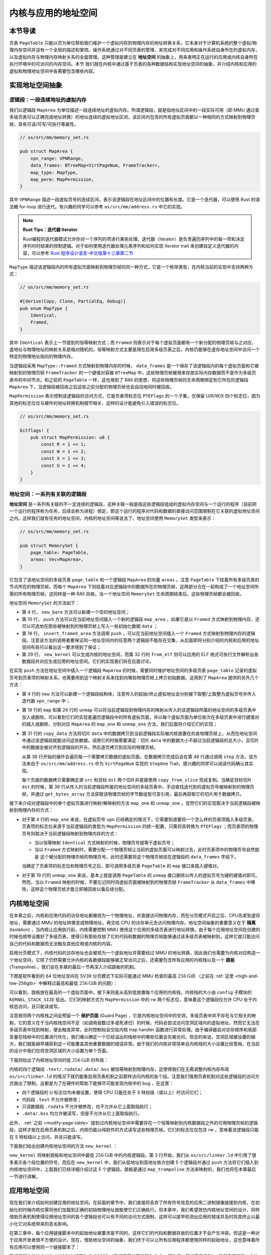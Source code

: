内核与应用的地址空间
================================================


本节导读
--------------------------




页表 ``PageTable`` 只能以页为单位帮助我们维护一个虚拟内存到物理内存的地址转换关系，它本身对于计算机系统的整个虚拟/物理内存空间并没有一个全局的描述和掌控。操作系统通过对不同页表的管理，来完成对不同应用和操作系统自身所在的虚拟内存，以及虚拟内存与物理内存映射关系的全面管理。这种管理是建立在 **地址空间** 的抽象上，用来表明正在运行的应用或内核自身所在执行环境中的可访问的内存空间。本节
我们就在内核中通过基于页表的各种数据结构实现地址空间的抽象，并介绍内核和应用的虚拟和物理地址空间中各需要包含哪些内容。

实现地址空间抽象
------------------------------------------


逻辑段：一段连续地址的虚拟内存
^^^^^^^^^^^^^^^^^^^^^^^^^^^^^^^^^^^^^^^^^^^^^^^^^^^^^

我们以逻辑段 ``MapArea`` 为单位描述一段连续地址的虚拟内存。所谓逻辑段，就是指地址区间中的一段实际可用（即 MMU 通过查多级页表可以正确完成地址转换）的地址连续的虚拟地址区间，该区间内包含的所有虚拟页面都以一种相同的方式映射到物理页帧，具有可读/可写/可执行等属性。

.. code-block:: rust

    // os/src/mm/memory_set.rs

    pub struct MapArea {
        vpn_range: VPNRange,
        data_frames: BTreeMap<VirtPageNum, FrameTracker>,
        map_type: MapType,
        map_perm: MapPermission,
    }

其中 ``VPNRange`` 描述一段虚拟页号的连续区间，表示该逻辑段在地址区间中的位置和长度。它是一个迭代器，可以使用 Rust 的语法糖 for-loop 进行迭代。有兴趣的同学可以参考 ``os/src/mm/address.rs`` 中它的实现。

.. note::

    **Rust Tips：迭代器 Iterator**

    Rust编程的迭代器模式允许你对一个序列的项进行某些处理。迭代器（iterator）是负责遍历序列中的每一项和决定序列何时结束的控制逻辑。对于如何使用迭代器处理元素序列和如何实现 Iterator trait 来创建自定义迭代器的内容，可以参考 `Rust 程序设计语言-中文版第十三章第二节 <https://kaisery.github.io/trpl-zh-cn/ch13-02-iterators.html>`_

``MapType`` 描述该逻辑段内的所有虚拟页面映射到物理页帧的同一种方式，它是一个枚举类型，在内核当前的实现中支持两种方式：

.. code-block:: rust

    // os/src/mm/memory_set.rs

    #[derive(Copy, Clone, PartialEq, Debug)]
    pub enum MapType {
        Identical,
        Framed,
    }

其中 ``Identical`` 表示上一节提到的恒等映射方式；而 ``Framed`` 则表示对于每个虚拟页面都有一个新分配的物理页帧与之对应，虚地址与物理地址的映射关系是相对随机的。恒等映射方式主要是用在启用多级页表之后，内核仍能够在虚存地址空间中访问一个特定的物理地址指向的物理内存。

当逻辑段采用 ``MapType::Framed`` 方式映射到物理内存的时候， ``data_frames`` 是一个保存了该逻辑段内的每个虚拟页面和它被映射到的物理页帧 ``FrameTracker`` 的一个键值对容器 ``BTreeMap`` 中，这些物理页帧被用来存放实际内存数据而不是作为多级页表中的中间节点。和之前的 ``PageTable`` 一样，这也用到了 RAII 的思想，将这些物理页帧的生命周期绑定到它所在的逻辑段 ``MapArea`` 下，当逻辑段被回收之后这些之前分配的物理页帧也会自动地同时被回收。

``MapPermission`` 表示控制该逻辑段的访问方式，它是页表项标志位 ``PTEFlags`` 的一个子集，仅保留 U/R/W/X 四个标志位，因为其他的标志位仅与硬件的地址转换机制细节相关，这样的设计能避免引入错误的标志位。

.. code-block:: rust

    // os/src/mm/memory_set.rs

    bitflags! {
        pub struct MapPermission: u8 {
            const R = 1 << 1;
            const W = 1 << 2;
            const X = 1 << 3;
            const U = 1 << 4;
        }
    }



地址空间：一系列有关联的逻辑段
^^^^^^^^^^^^^^^^^^^^^^^^^^^^^^^^^^^^^^^^^

**地址空间** 是一系列有关联的不一定连续的逻辑段，这种关联一般是指这些逻辑段组成的虚拟内存空间与一个运行的程序（目前把一个运行的程序称为任务，后续会称为进程）绑定，即这个运行的程序对代码和数据的直接访问范围限制在它关联的虚拟地址空间之内。这样我们就有任务的地址空间，内核的地址空间等说法了。地址空间使用 ``MemorySet`` 类型来表示：

.. code-block:: rust

    // os/src/mm/memory_set.rs

    pub struct MemorySet {
        page_table: PageTable,
        areas: Vec<MapArea>,
    }

它包含了该地址空间的多级页表 ``page_table`` 和一个逻辑段 ``MapArea`` 的向量 ``areas`` 。注意 ``PageTable`` 下挂着所有多级页表的节点所在的物理页帧，而每个 ``MapArea`` 下则挂着对应逻辑段中的数据所在的物理页帧，这两部分合在一起构成了一个地址空间所需的所有物理页帧。这同样是一种 RAII 风格，当一个地址空间 ``MemorySet`` 生命周期结束后，这些物理页帧都会被回收。

地址空间 ``MemorySet`` 的方法如下：

.. code-block:: rust
    :linenos:

    // os/src/mm/memory_set.rs

    impl MemorySet {
        pub fn new_bare() -> Self {
            Self {
                page_table: PageTable::new(),
                areas: Vec::new(),
            }
        }
        fn push(&mut self, mut map_area: MapArea, data: Option<&[u8]>) {
            map_area.map(&mut self.page_table);
            if let Some(data) = data {
                map_area.copy_data(&mut self.page_table, data);
            }
            self.areas.push(map_area);
        }
        /// Assume that no conflicts.
        pub fn insert_framed_area(
            &mut self,
            start_va: VirtAddr, end_va: VirtAddr, permission: MapPermission
        ) {
            self.push(MapArea::new(
                start_va,
                end_va,
                MapType::Framed,
                permission,
            ), None);
        }
        pub fn new_kernel() -> Self;
        /// Include sections in elf and trampoline and TrapContext and user stack,
        /// also returns user_sp and entry point.
        pub fn from_elf(elf_data: &[u8]) -> (Self, usize, usize);
    }

- 第 4 行， ``new_bare`` 方法可以新建一个空的地址空间；
- 第 10 行， ``push`` 方法可以在当前地址空间插入一个新的逻辑段 ``map_area`` ，如果它是以 ``Framed`` 方式映射到物理内存，还可以可选地在那些被映射到的物理页帧上写入一些初始化数据 ``data`` ；
- 第 18 行， ``insert_framed_area`` 方法调用 ``push`` ，可以在当前地址空间插入一个 ``Framed`` 方式映射到物理内存的逻辑段。注意该方法的调用者要保证同一地址空间内的任意两个逻辑段不能存在交集，从后面即将分别介绍的内核和应用的地址空间布局可以看出这一要求得到了保证；
- 第 29 行， ``new_kernel`` 可以生成内核的地址空间，而第 32 行的 ``from_elf`` 则可以应用的 ELF 格式可执行文件解析出各数据段并对应生成应用的地址空间。它们的实现我们将在后面讨论。

在实现 ``push`` 方法在地址空间中插入一个逻辑段 ``MapArea`` 的时候，需要同时维护地址空间的多级页表 ``page_table`` 记录的虚拟页号到页表项的映射关系，也需要用到这个映射关系来找到向哪些物理页帧上拷贝初始数据。这用到了 ``MapArea`` 提供的另外几个方法：

.. code-block:: rust
    :linenos:
    
    // os/src/mm/memory_set.rs

    impl MapArea {
        pub fn new( 
            start_va: VirtAddr,
            end_va: VirtAddr,
            map_type: MapType,
            map_perm: MapPermission
        ) -> Self {
            let start_vpn: VirtPageNum = start_va.floor();
            let end_vpn: VirtPageNum = end_va.ceil();
            Self {
                vpn_range: VPNRange::new(start_vpn, end_vpn),
                data_frames: BTreeMap::new(),
                map_type,
                map_perm,
            }
        }
        pub fn map(&mut self, page_table: &mut PageTable) {
            for vpn in self.vpn_range {
                self.map_one(page_table, vpn);
            }
        }
        pub fn unmap(&mut self, page_table: &mut PageTable) {
            for vpn in self.vpn_range {
                self.unmap_one(page_table, vpn);
            }
        }
        /// data: start-aligned but maybe with shorter length
        /// assume that all frames were cleared before
        pub fn copy_data(&mut self, page_table: &mut PageTable, data: &[u8]) {
            assert_eq!(self.map_type, MapType::Framed);
            let mut start: usize = 0;
            let mut current_vpn = self.vpn_range.get_start();
            let len = data.len();
            loop {
                let src = &data[start..len.min(start + PAGE_SIZE)];
                let dst = &mut page_table
                    .translate(current_vpn)
                    .unwrap()
                    .ppn()
                    .get_bytes_array()[..src.len()];
                dst.copy_from_slice(src);
                start += PAGE_SIZE;
                if start >= len {
                    break;
                }
                current_vpn.step();
            }
        }
    }

- 第 4 行的 ``new`` 方法可以新建一个逻辑段结构体，注意传入的起始/终止虚拟地址会分别被下取整/上取整为虚拟页号并传入迭代器 ``vpn_range`` 中；
- 第 19 行的 ``map`` 和第 24 行的 ``unmap`` 可以将当前逻辑段到物理内存的映射从传入的该逻辑段所属的地址空间的多级页表中加入或删除。可以看到它们的实现是遍历逻辑段中的所有虚拟页面，并以每个虚拟页面为单位依次在多级页表中进行键值对的插入或删除，分别对应 ``MapArea`` 的 ``map_one`` 和 ``unmap_one`` 方法，我们后面将介绍它们的实现；
- 第 31 行的 ``copy_data`` 方法将切片 ``data`` 中的数据拷贝到当前逻辑段实际被内核放置在的各物理页帧上，从而在地址空间中通过该逻辑段就能访问这些数据。调用它的时候需要满足：切片 ``data`` 中的数据大小不超过当前逻辑段的总大小，且切片中的数据会被对齐到逻辑段的开头，然后逐页拷贝到实际的物理页帧。

  从第 36 行开始的循环会遍历每一个需要拷贝数据的虚拟页面，在数据拷贝完成后会在第 48 行通过调用 ``step`` 方法，该方法来自于 ``os/src/mm/address.rs`` 中为 ``VirtPageNum`` 实现的 ``StepOne`` Trait，感兴趣的同学可以阅读代码确认其实现。

  每个页面的数据拷贝需要确定源 ``src`` 和目标 ``dst`` 两个切片并直接使用 ``copy_from_slice`` 完成复制。当确定目标切片 ``dst`` 的时候，第 39 行从传入的当前逻辑段所属的地址空间的多级页表中，手动查找迭代到的虚拟页号被映射到的物理页帧，并通过 ``get_bytes_array`` 方法获取该物理页帧的字节数组型可变引用，最后再获取它的切片用于数据拷贝。

接下来介绍对逻辑段中的单个虚拟页面进行映射/解映射的方法 ``map_one`` 和 ``unmap_one`` 。显然它们的实现取决于当前逻辑段被映射到物理内存的方式：

.. code-block:: rust
    :linenos:

    // os/src/mm/memory_set.rs

    impl MemoryArea {
        pub fn map_one(&mut self, page_table: &mut PageTable, vpn: VirtPageNum) {
            let ppn: PhysPageNum;
            match self.map_type {
                MapType::Identical => {
                    ppn = PhysPageNum(vpn.0);
                }
                MapType::Framed => {
                    let frame = frame_alloc().unwrap();
                    ppn = frame.ppn;
                    self.data_frames.insert(vpn, frame);
                }
            }
            let pte_flags = PTEFlags::from_bits(self.map_perm.bits).unwrap();
            page_table.map(vpn, ppn, pte_flags);
        }
        pub fn unmap_one(&mut self, page_table: &mut PageTable, vpn: VirtPageNum) {
            match self.map_type {
                MapType::Framed => {
                    self.data_frames.remove(&vpn);
                }
                _ => {}
            }
            page_table.unmap(vpn);
        }
    }

- 对于第 4 行的 ``map_one`` 来说，在虚拟页号 ``vpn`` 已经确定的情况下，它需要知道要将一个怎么样的页表项插入多级页表。页表项的标志位来源于当前逻辑段的类型为 ``MapPermission`` 的统一配置，只需将其转换为 ``PTEFlags`` ；而页表项的物理页号则取决于当前逻辑段映射到物理内存的方式：

  - 当以恒等映射 ``Identical`` 方式映射的时候，物理页号就等于虚拟页号；
  - 当以 ``Framed`` 方式映射时，需要分配一个物理页帧让当前的虚拟页面可以映射过去，此时页表项中的物理页号自然就是
    这个被分配的物理页帧的物理页号。此时还需要将这个物理页帧挂在逻辑段的 ``data_frames`` 字段下。

  当确定了页表项的标志位和物理页号之后，即可调用多级页表 ``PageTable`` 的 ``map`` 接口来插入键值对。
- 对于第 19 行的 ``unmap_one`` 来说，基本上就是调用 ``PageTable`` 的 ``unmap`` 接口删除以传入的虚拟页号为键的键值对即可。然而，当以 ``Framed`` 映射的时候，不要忘记同时将虚拟页面被映射到的物理页帧 ``FrameTracker`` 从 ``data_frames`` 中移除，这样这个物理页帧才能立即被回收以备后续分配。

内核地址空间
------------------------------------------

.. _term-isolation:

在本章之前，内核和应用代码的访存地址都被视为一个物理地址，并直接访问物理内存，而在分页模式开启之后，CPU先拿到虚存地址，需要通过 MMU 的地址转换变成物理地址，再交给 CPU 的访存单元去访问物理内存。地址空间抽象的重要意义在于 **隔离** (Isolation) ，当内核让应用执行前，内核需要控制 MMU 使用这个应用的多级页表进行地址转换。由于每个应用地址空间在创建的时候也顺带设置好了多级页表，使得只有那些存放了它的代码和数据的物理页帧能够通过该多级页表被映射到，这样它就只能访问自己的代码和数据而无法触及其他应用或内核的内容。

.. _term-trampoline:

启用分页模式下，内核代码的访存地址也会被视为一个虚拟地址并需要经过 MMU 的地址转换，因此我们也需要为内核对应构造一个地址空间，它除了仍然需要允许内核的各数据段能够被正常访问之后，还需要包含所有应用的内核栈以及一个 **跳板** (Trampoline) 。我们会在本章的最后一节再深入介绍跳板的机制。

下图是软件看到的 64 位地址空间在 SV39 分页模式下实际可能通过 MMU 检查的最高 :math:`256\text{GiB}` （之前在 :ref:`这里 <high-and-low-256gib>` 中解释过最高和最低 :math:`256\text{GiB}` 的问题）：

.. image:: kernel-as-high.png
    :name: kernel-as-high
    :align: center
    :height: 400

可以看到，跳板放在最高的一个虚拟页面中。接下来则是从高到低放置每个应用的内核栈，内核栈的大小由 ``config`` 子模块的 ``KERNEL_STACK_SIZE`` 给出。它们的映射方式为 ``MapPermission`` 中的 rw 两个标志位，意味着这个逻辑段仅允许 CPU 处于内核态访问，且只能读或写。

.. _term-guard-page:

注意相邻两个内核栈之间会预留一个 **保护页面** (Guard Page) ，它是内核地址空间中的空洞，多级页表中并不存在与它相关的映射。它的意义在于当内核栈空间不足（如调用层数过多或死递归）的时候，代码会尝试访问空洞区域内的虚拟地址，然而它无法在多级页表中找到映射，便会触发异常，此时控制权会交给内核 trap handler 函数进行异常处理。由于编译器会对访存顺序和局部变量在栈帧中的位置进行优化，我们难以确定一个已经溢出的栈帧中的哪些位置会先被访问，但总的来说，空洞区域被设置的越大，我们就能越早捕获到这一可能覆盖其他重要数据的错误异常。由于我们的内核非常简单且内核栈的大小设置比较宽裕，在当前的设计中我们仅将空洞区域的大小设置为单个页面。

下面则给出了内核地址空间的低 :math:`256\text{GiB}` 的布局：

.. image:: kernel-as-low.png
    :align: center
    :height: 400

内核的四个逻辑段 ``.text/.rodata/.data/.bss`` 被恒等映射到物理内存，这使得我们在无需调整内核内存布局 ``os/src/linker.ld`` 的情况下就仍能象启用页表机制之前那样访问内核的各个段。注意我们借用页表机制对这些逻辑段的访问方式做出了限制，这都是为了在硬件的帮助下能够尽可能发现内核中的 bug ，在这里：

- 四个逻辑段的 U 标志位均未被设置，使得 CPU 只能在处于 S 特权级（或以上）时访问它们；
- 代码段 ``.text`` 不允许被修改；
- 只读数据段 ``.rodata`` 不允许被修改，也不允许从它上面取指执行；
- ``.data/.bss`` 均允许被读写，但是不允许从它上面取指执行。

此外， :ref:`之前 <modify-page-table>` 提到过内核地址空间中需要存在一个恒等映射到内核数据段之外的可用物理页帧的逻辑段，这样才能在启用页表机制之后，内核仍能以纯软件的方式读写这些物理页帧。它们的标志位仅包含 rw ，意味着该逻辑段只能在 S 特权级以上访问，并且只能读写。

下面我们给出创建内核地址空间的方法 ``new_kernel`` ：

.. code-block:: rust
    :linenos:

    // os/src/mm/memory_set.rs

    extern "C" {
        fn stext();
        fn etext();
        fn srodata();
        fn erodata();
        fn sdata();
        fn edata();
        fn sbss_with_stack();
        fn ebss();
        fn ekernel();
        fn strampoline();
    }

    impl MemorySet {
        /// Without kernel stacks.
        pub fn new_kernel() -> Self {
            let mut memory_set = Self::new_bare();
            // map trampoline
            memory_set.map_trampoline();
            // map kernel sections
            println!(".text [{:#x}, {:#x})", stext as usize, etext as usize);
            println!(".rodata [{:#x}, {:#x})", srodata as usize, erodata as usize);
            println!(".data [{:#x}, {:#x})", sdata as usize, edata as usize);
            println!(".bss [{:#x}, {:#x})", sbss_with_stack as usize, ebss as usize);
            println!("mapping .text section");
            memory_set.push(MapArea::new(
                (stext as usize).into(),
                (etext as usize).into(),
                MapType::Identical,
                MapPermission::R | MapPermission::X,
            ), None);
            println!("mapping .rodata section");
            memory_set.push(MapArea::new(
                (srodata as usize).into(),
                (erodata as usize).into(),
                MapType::Identical,
                MapPermission::R,
            ), None);
            println!("mapping .data section");
            memory_set.push(MapArea::new(
                (sdata as usize).into(),
                (edata as usize).into(),
                MapType::Identical,
                MapPermission::R | MapPermission::W,
            ), None);
            println!("mapping .bss section");
            memory_set.push(MapArea::new(
                (sbss_with_stack as usize).into(),
                (ebss as usize).into(),
                MapType::Identical,
                MapPermission::R | MapPermission::W,
            ), None);
            println!("mapping physical memory");
            memory_set.push(MapArea::new(
                (ekernel as usize).into(),
                MEMORY_END.into(),
                MapType::Identical,
                MapPermission::R | MapPermission::W,
            ), None);
            memory_set
        }
    }

``new_kernel`` 将映射跳板和地址空间中最低 :math:`256\text{GiB}` 中的内核逻辑段。第 3 行开始，我们从 ``os/src/linker.ld`` 中引用了很多表示各个段位置的符号，而后在 ``new_kernel`` 中，我们从低地址到高地址依次创建 5 个逻辑段并通过 ``push`` 方法将它们插入到内核地址空间中，上面我们已经详细介绍过这 5 个逻辑段。跳板是通过 ``map_trampoline`` 方法来映射的，我们也将在本章最后一节进行讲解。

应用地址空间
------------------------------------------

现在我们来介绍如何创建应用的地址空间。在前面的章节中，我们直接将丢弃了所有符号信息的应用二进制镜像链接到内核，在初始化的时候内核仅需将他们加载到正确的初始物理地址就能使它们正确执行。但本章中，我们希望效仿内核地址空间的设计，同样借助页表机制使得应用地址空间的各个逻辑段也可以有不同的访问方式限制，这样可以提早检测出应用的错误并及时将其终止以最小化它对系统带来的恶劣影响。

在第三章中，每个应用链接脚本中的起始地址被要求是不同的，这样它们的代码和数据存放的位置才不会产生冲突。但这是一种对于应用开发者很不方便的设计。现在，借助地址空间的抽象，我们终于可以让所有应用程序都使用同样的起始地址，这也意味着所有应用可以使用同一个链接脚本了：

.. code-block:: 
    :linenos:

    /* user/src/linker.ld */

    OUTPUT_ARCH(riscv)
    ENTRY(_start)

    BASE_ADDRESS = 0x10000;

    SECTIONS
    {
        . = BASE_ADDRESS;
        .text : {
            *(.text.entry)
            *(.text .text.*)
        }
        . = ALIGN(4K);
        .rodata : {
            *(.rodata .rodata.*)
        }
        . = ALIGN(4K);
        .data : {
            *(.data .data.*)
        }
        .bss : {
            *(.bss .bss.*)
        }
        /DISCARD/ : {
            *(.eh_frame)
            *(.debug*)
        }
    }

我们将起始地址 ``BASE_ADDRESS`` 设置为 :math:`\text{0x10000}` （我们这里并不设置为 :math:`\text{0x0}` ，因为它一般代表空指针），显然它只能是一个地址空间中的虚拟地址而非物理地址。事实上由于我们将入口汇编代码段放在最低的地方，这也是整个应用的入口点。我们只需清楚这一事实即可，而无需像之前一样将其硬编码到代码中。此外，在 ``.text`` 和 ``.rodata`` 中间以及 ``.rodata`` 和 ``.data`` 中间我们进行了页面对齐，因为前后两个逻辑段的访问方式限制是不同的，由于我们只能以页为单位对这个限制进行设置，因此就只能将下一个逻辑段对齐到下一个页面开始放置。而 ``.data`` 和 ``.bss`` 两个逻辑段由于访问限制相同（可读写），它们中间则无需进行页面对齐。

下图展示了应用地址空间的布局：

.. image:: app-as-full.png
    :align: center
    :height: 400
    
左侧给出了应用地址空间最低 :math:`256\text{GiB}` 的布局：从 :math:`\text{0x0}` 开始向高地址放置应用内存布局中的各个逻辑段，最后放置带有一个保护页面的用户栈。这些逻辑段都是以 ``Framed`` 方式映射到物理内存的，从访问方式上来说都加上了 U 标志位代表 CPU 可以在 U 特权级也就是执行应用代码的时候访问它们。右侧则给出了最高的 :math:`256\text{GiB}` ，可以看出它只是和内核地址空间一样将跳板放置在最高页，还将 Trap 上下文放置在次高页中。这两个虚拟页面虽然位于应用地址空间，但是它们并不包含 U 标志位，事实上它们在地址空间切换的时候才会发挥作用，请同样参考本章的最后一节。

在 ``os/src/build.rs`` 中，我们不再将丢弃了所有符号的应用二进制镜像链接进内核，因为在应用二进制镜像中，内存布局中各个逻辑段的置和访问限制等信息都被裁剪掉了。我们直接使用保存了逻辑段信息的 ELF 格式的应用可执行文件。这样 ``loader`` 子模块的设计实现也变得精简：

.. code-block:: rust

    // os/src/loader.rs

    pub fn get_num_app() -> usize {
        extern "C" { fn _num_app(); }
        unsafe { (_num_app as usize as *const usize).read_volatile() }
    }

    pub fn get_app_data(app_id: usize) -> &'static [u8] {
        extern "C" { fn _num_app(); }
        let num_app_ptr = _num_app as usize as *const usize;
        let num_app = get_num_app();
        let app_start = unsafe {
            core::slice::from_raw_parts(num_app_ptr.add(1), num_app + 1)
        };
        assert!(app_id < num_app);
        unsafe {
            core::slice::from_raw_parts(
                app_start[app_id] as *const u8,
                app_start[app_id + 1] - app_start[app_id]
            )
        }
    }

它仅需要提供两个函数： ``get_num_app`` 获取链接到内核内的应用的数目，而 ``get_app_data`` 则根据传入的应用编号取出对应应用的 ELF 格式可执行文件数据。它们和之前一样仍是基于 ``build.rs`` 生成的 ``link_app.S`` 给出的符号来确定其位置，并实际放在内核的数据段中。 ``loader`` 模块中原有的内核和用户栈则分别作为逻辑段放在内核和用户地址空间中，我们无需再去专门为其定义一种类型。

在创建应用地址空间的时候，我们需要对 ``get_app_data`` 得到的 ELF 格式数据进行解析，找到各个逻辑段所在位置和访问限制并插入进来，最终得到一个完整的应用地址空间：

.. code-block:: rust
    :linenos:

    // os/src/mm/memory_set.rs

    impl MemorySet {
        /// Include sections in elf and trampoline and TrapContext and user stack,
        /// also returns user_sp and entry point.
        pub fn from_elf(elf_data: &[u8]) -> (Self, usize, usize) {
            let mut memory_set = Self::new_bare();
            // map trampoline
            memory_set.map_trampoline();
            // map program headers of elf, with U flag
            let elf = xmas_elf::ElfFile::new(elf_data).unwrap();
            let elf_header = elf.header;
            let magic = elf_header.pt1.magic;
            assert_eq!(magic, [0x7f, 0x45, 0x4c, 0x46], "invalid elf!");
            let ph_count = elf_header.pt2.ph_count();
            let mut max_end_vpn = VirtPageNum(0);
            for i in 0..ph_count {
                let ph = elf.program_header(i).unwrap();
                if ph.get_type().unwrap() == xmas_elf::program::Type::Load {
                    let start_va: VirtAddr = (ph.virtual_addr() as usize).into();
                    let end_va: VirtAddr = ((ph.virtual_addr() + ph.mem_size()) as usize).into();
                    let mut map_perm = MapPermission::U;
                    let ph_flags = ph.flags();
                    if ph_flags.is_read() { map_perm |= MapPermission::R; }
                    if ph_flags.is_write() { map_perm |= MapPermission::W; }
                    if ph_flags.is_execute() { map_perm |= MapPermission::X; }
                    let map_area = MapArea::new(
                        start_va,
                        end_va,
                        MapType::Framed,
                        map_perm,
                    );
                    max_end_vpn = map_area.vpn_range.get_end();
                    memory_set.push(
                        map_area,
                        Some(&elf.input[ph.offset() as usize..(ph.offset() + ph.file_size()) as usize])
                    );
                }
            }
            // map user stack with U flags
            let max_end_va: VirtAddr = max_end_vpn.into();
            let mut user_stack_bottom: usize = max_end_va.into();
            // guard page
            user_stack_bottom += PAGE_SIZE;
            let user_stack_top = user_stack_bottom + USER_STACK_SIZE;
            memory_set.push(MapArea::new(
                user_stack_bottom.into(),
                user_stack_top.into(),
                MapType::Framed,
                MapPermission::R | MapPermission::W | MapPermission::U,
            ), None);
            // map TrapContext
            memory_set.push(MapArea::new(
                TRAP_CONTEXT.into(),
                TRAMPOLINE.into(),
                MapType::Framed,
                MapPermission::R | MapPermission::W,
            ), None);
            (memory_set, user_stack_top, elf.header.pt2.entry_point() as usize)
        }
    }

- 第 9 行，我们将跳板插入到应用地址空间；
- 第 11 行，我们使用外部 crate ``xmas_elf`` 来解析传入的应用 ELF 数据并可以轻松取出各个部分。:ref:`此前 <term-elf>` 我们简要介绍过 ELF 格式的布局。第 14 行，我们取出 ELF 的魔数来判断它是不是一个合法的 ELF 。 
  
  第 15 行，我们可以直接得到 program header 的数目，然后遍历所有的 program header 并将合适的区域加入到应用地址空间中。这一过程的主体在第 17~39 行之间。第 19 行我们确认 program header 的类型是 ``LOAD`` ，这表明它有被内核加载的必要，此时不必理会其他类型的 program header 。接着通过 ``ph.virtual_addr()`` 和 ``ph.mem_size()`` 来计算这一区域在应用地址空间中的位置，通过 ``ph.flags()`` 来确认这一区域访问方式的限制并将其转换为 ``MapPermission`` 类型（注意它默认包含 U 标志位）。最后我们在第 27 行创建逻辑段 ``map_area`` 并在第 34 行 ``push`` 到应用地址空间。在 ``push`` 的时候我们需要完成数据拷贝，当前 program header 数据被存放的位置可以通过 ``ph.offset()`` 和 ``ph.file_size()`` 来找到。 注意当存在一部分零初始化的时候， ``ph.file_size()`` 将会小于 ``ph.mem_size()`` ，因为这些零出于缩减可执行文件大小的原因不应该实际出现在 ELF 数据中。
- 我们从第 40 行开始处理用户栈。注意在前面加载各个 program header 的时候，我们就已经维护了 ``max_end_vpn`` 记录目前涉及到的最大的虚拟页号，只需紧接着在它上面再放置一个保护页面和用户栈即可。
- 第 53 行则在应用地址空间中映射次高页面来存放 Trap 上下文。
- 第 59 行返回的时候，我们不仅返回应用地址空间 ``memory_set`` ，也同时返回用户栈虚拟地址 ``user_stack_top`` 以及从解析 ELF 得到的该应用入口点地址，它们将被我们用来创建应用的任务控制块。



小结一下，本节讲解了 **地址空间** 这一抽象概念的含义与对应的具体数据结构设计与实现，并进一步介绍了在分页机制的帮助下，内核和应用各自的地址空间的基本组成和创建这两种地址空间的基本方法。接下来，需要考虑如何把地址空间与之前的分时多任务结合起来，实现一个更加安全和强大的内核，这还需要进一步拓展内核功能 -- 建立具体的内核虚拟地址空间和应用虚拟地址空间、实现不同地址空间的切换，即能切换不同应用之间的地址空间，以及应用与内核之间的地址空间。在下一节，我们将讲解如何构建基于地址空间的分时多任务操作系统 -- “头甲龙”。

.. hint::
    
    **内核如何访问应用的数据？** 

    应用应该不能直接访问内核的数据，但内核可以访问应用的数据，这是如何做的？由于内核要管理应用，所以它负责构建自身和其他应用的多级页表。如果内核获得了一个应用数据的虚地址，内核就可以通过查询应用的页表来把应用的虚地址转换为物理地址，内核直接访问这个地址（注：内核自身的虚实映射是恒等映射），就可以获得应用数据的内容了。